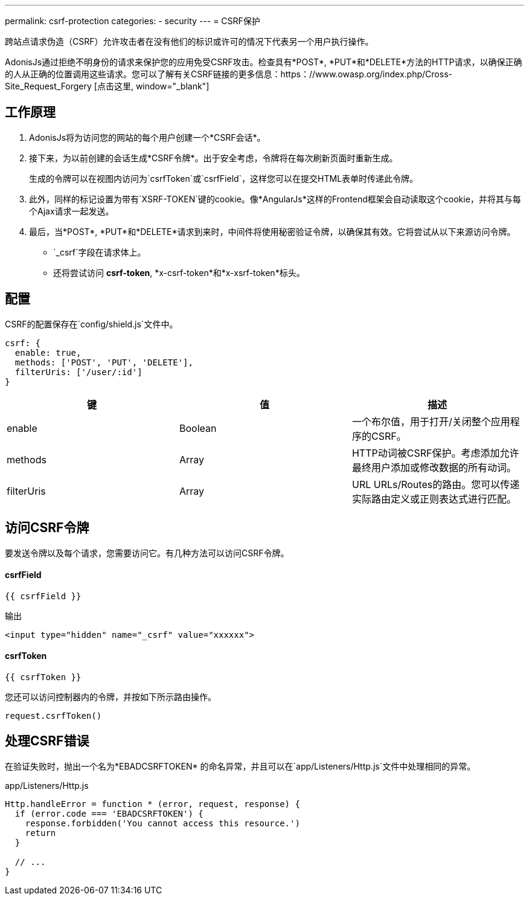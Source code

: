 ---
permalink: csrf-protection
categories:
- security
---
= CSRF保护

toc::[]

跨站点请求伪造（CSRF）允许攻击者在没有他们的标识或许可的情况下代表另一个用户执行操作。

AdonisJs通过拒绝不明身份的请求来保护您的应用免受CSRF攻击。检查具有*POST*, *PUT*和*DELETE*方法的HTTP请求，以确保正确的人从正确的位置调用这些请求。您可以了解有关CSRF链接的更多信息：https：//www.owasp.org/index.php/Cross-Site_Request_Forgery [点击这里, window="_blank"]

== 工作原理

1. AdonisJs将为访问您的网站的每个用户创建一个*CSRF会话*。
2. 接下来，为以前创建的会话生成*CSRF令牌*。出于安全考虑，令牌将在每次刷新页面时重新生成。
+
生成的令牌可以在视图内访问为`csrfToken`或`csrfField`，这样您可以在提交HTML表单时传递此令牌。
3. 此外，同样的标记设置为带有`XSRF-TOKEN`键的cookie。像*AngularJs*这样的Frontend框架会自动读取这个cookie，并将其与每个Ajax请求一起发送。
4. 最后，当*POST*, *PUT*和*DELETE*请求到来时，中间件将使用秘密验证令牌，以确保其有效。它将尝试从以下来源访问令牌。
  * `_csrf`字段在请求体上。
  * 还将尝试访问 *csrf-token*, *x-csrf-token*和*x-xsrf-token*标头。



== 配置
CSRF的配置保存在`config/shield.js`文件中。

[source, javascript]
----
csrf: {
  enable: true,
  methods: ['POST', 'PUT', 'DELETE'],
  filterUris: ['/user/:id']
}
----

[options="header"]
|====
| 键 | 值 | 描述
| enable  | Boolean | 一个布尔值，用于打开/关闭整个应用程序的CSRF。
| methods | Array | HTTP动词被CSRF保护。考虑添加允许最终用户添加或修改数据的所有动词。
| filterUris | Array | URL URLs/Routes的路由。您可以传递实际路由定义或正则表达式进行匹配。
|====

== 访问CSRF令牌
要发送令牌以及每个请求，您需要访问它。有几种方法可以访问CSRF令牌。

==== csrfField
[source, twig]
----
{{ csrfField }}
----

.输出
[source, html]
----
<input type="hidden" name="_csrf" value="xxxxxx">
----

==== csrfToken
[source, twig]
----
{{ csrfToken }}
----

您还可以访问控制器内的令牌，并按如下所示路由操作。

[source, javascript]
----
request.csrfToken()
----

== 处理CSRF错误
在验证失败时，抛出一个名为*EBADCSRFTOKEN* 的命名异常，并且可以在`app/Listeners/Http.js`文件中处理相同的异常。

.app/Listeners/Http.js
[source, javascript]
----
Http.handleError = function * (error, request, response) {
  if (error.code === 'EBADCSRFTOKEN') {
    response.forbidden('You cannot access this resource.')
    return
  }

  // ...
}
----
